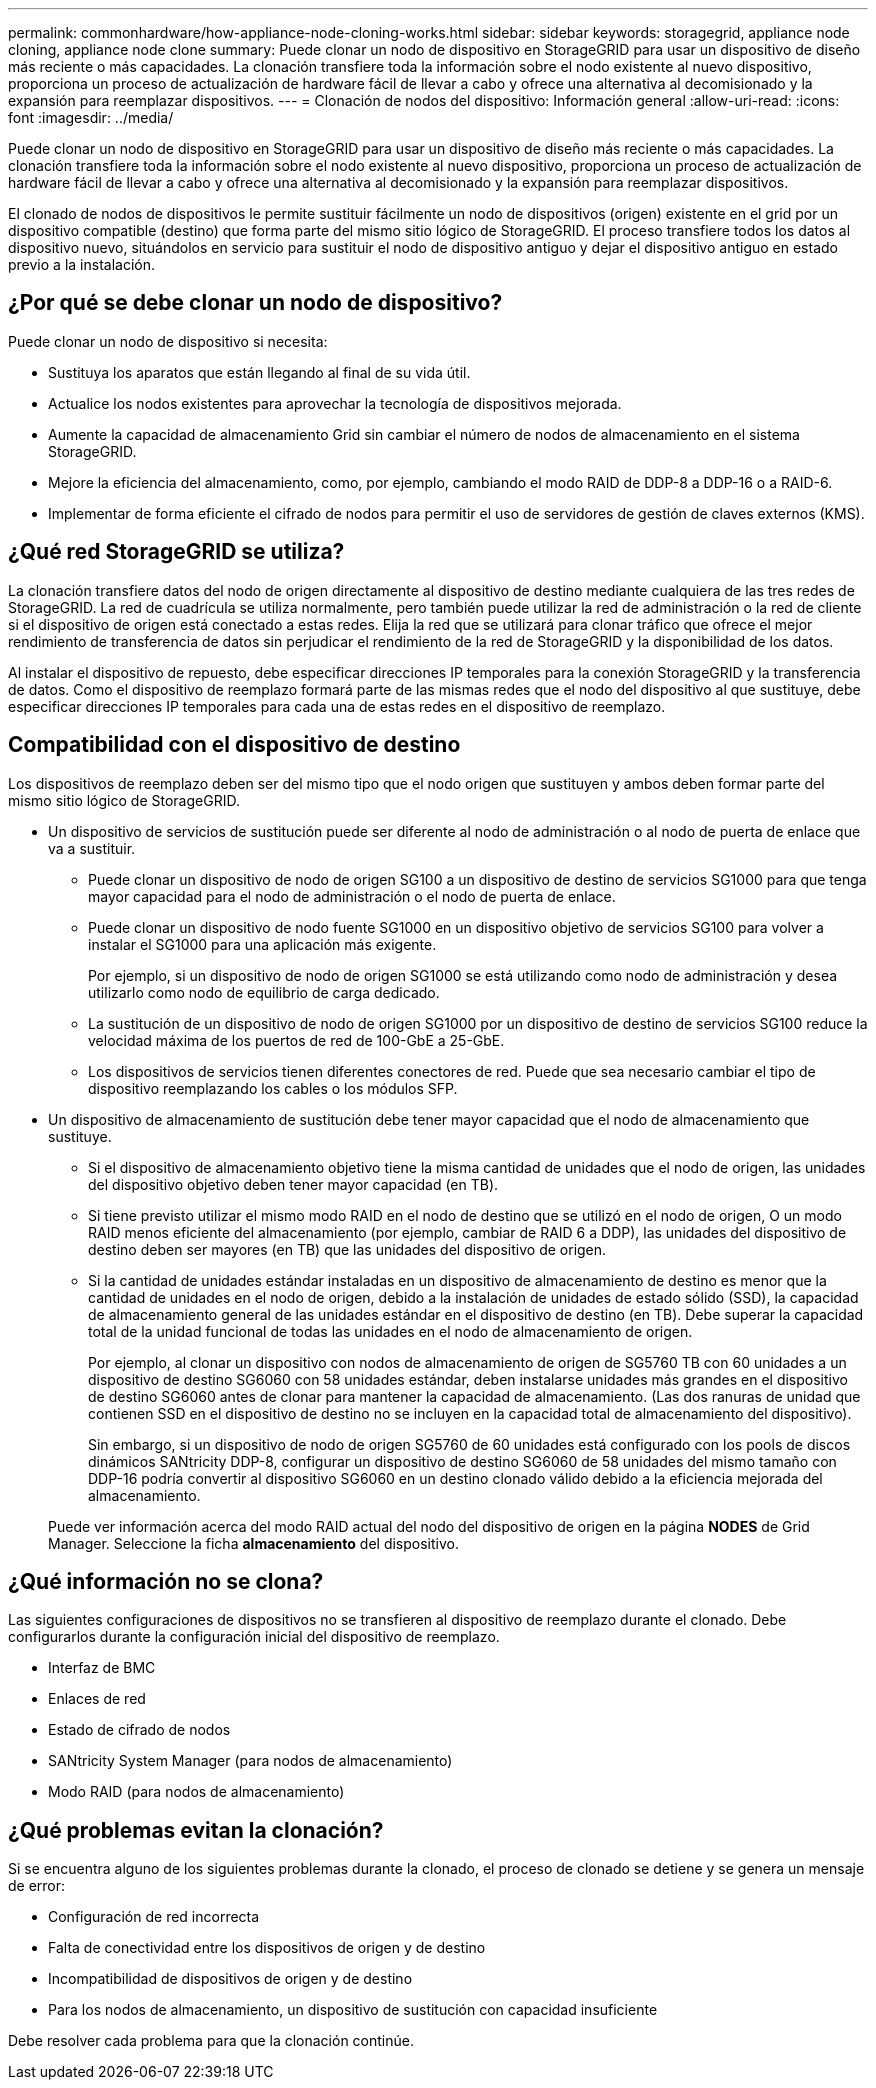 ---
permalink: commonhardware/how-appliance-node-cloning-works.html 
sidebar: sidebar 
keywords: storagegrid, appliance node cloning, appliance node clone 
summary: Puede clonar un nodo de dispositivo en StorageGRID para usar un dispositivo de diseño más reciente o más capacidades. La clonación transfiere toda la información sobre el nodo existente al nuevo dispositivo, proporciona un proceso de actualización de hardware fácil de llevar a cabo y ofrece una alternativa al decomisionado y la expansión para reemplazar dispositivos. 
---
= Clonación de nodos del dispositivo: Información general
:allow-uri-read: 
:icons: font
:imagesdir: ../media/


[role="lead"]
Puede clonar un nodo de dispositivo en StorageGRID para usar un dispositivo de diseño más reciente o más capacidades. La clonación transfiere toda la información sobre el nodo existente al nuevo dispositivo, proporciona un proceso de actualización de hardware fácil de llevar a cabo y ofrece una alternativa al decomisionado y la expansión para reemplazar dispositivos.

El clonado de nodos de dispositivos le permite sustituir fácilmente un nodo de dispositivos (origen) existente en el grid por un dispositivo compatible (destino) que forma parte del mismo sitio lógico de StorageGRID. El proceso transfiere todos los datos al dispositivo nuevo, situándolos en servicio para sustituir el nodo de dispositivo antiguo y dejar el dispositivo antiguo en estado previo a la instalación.



== ¿Por qué se debe clonar un nodo de dispositivo?

Puede clonar un nodo de dispositivo si necesita:

* Sustituya los aparatos que están llegando al final de su vida útil.
* Actualice los nodos existentes para aprovechar la tecnología de dispositivos mejorada.
* Aumente la capacidad de almacenamiento Grid sin cambiar el número de nodos de almacenamiento en el sistema StorageGRID.
* Mejore la eficiencia del almacenamiento, como, por ejemplo, cambiando el modo RAID de DDP-8 a DDP-16 o a RAID-6.
* Implementar de forma eficiente el cifrado de nodos para permitir el uso de servidores de gestión de claves externos (KMS).




== ¿Qué red StorageGRID se utiliza?

La clonación transfiere datos del nodo de origen directamente al dispositivo de destino mediante cualquiera de las tres redes de StorageGRID. La red de cuadrícula se utiliza normalmente, pero también puede utilizar la red de administración o la red de cliente si el dispositivo de origen está conectado a estas redes. Elija la red que se utilizará para clonar tráfico que ofrece el mejor rendimiento de transferencia de datos sin perjudicar el rendimiento de la red de StorageGRID y la disponibilidad de los datos.

Al instalar el dispositivo de repuesto, debe especificar direcciones IP temporales para la conexión StorageGRID y la transferencia de datos. Como el dispositivo de reemplazo formará parte de las mismas redes que el nodo del dispositivo al que sustituye, debe especificar direcciones IP temporales para cada una de estas redes en el dispositivo de reemplazo.



== Compatibilidad con el dispositivo de destino

Los dispositivos de reemplazo deben ser del mismo tipo que el nodo origen que sustituyen y ambos deben formar parte del mismo sitio lógico de StorageGRID.

* Un dispositivo de servicios de sustitución puede ser diferente al nodo de administración o al nodo de puerta de enlace que va a sustituir.
+
** Puede clonar un dispositivo de nodo de origen SG100 a un dispositivo de destino de servicios SG1000 para que tenga mayor capacidad para el nodo de administración o el nodo de puerta de enlace.
** Puede clonar un dispositivo de nodo fuente SG1000 en un dispositivo objetivo de servicios SG100 para volver a instalar el SG1000 para una aplicación más exigente.
+
Por ejemplo, si un dispositivo de nodo de origen SG1000 se está utilizando como nodo de administración y desea utilizarlo como nodo de equilibrio de carga dedicado.

** La sustitución de un dispositivo de nodo de origen SG1000 por un dispositivo de destino de servicios SG100 reduce la velocidad máxima de los puertos de red de 100-GbE a 25-GbE.
** Los dispositivos de servicios tienen diferentes conectores de red. Puede que sea necesario cambiar el tipo de dispositivo reemplazando los cables o los módulos SFP.


* Un dispositivo de almacenamiento de sustitución debe tener mayor capacidad que el nodo de almacenamiento que sustituye.
+
** Si el dispositivo de almacenamiento objetivo tiene la misma cantidad de unidades que el nodo de origen, las unidades del dispositivo objetivo deben tener mayor capacidad (en TB).
** Si tiene previsto utilizar el mismo modo RAID en el nodo de destino que se utilizó en el nodo de origen, O un modo RAID menos eficiente del almacenamiento (por ejemplo, cambiar de RAID 6 a DDP), las unidades del dispositivo de destino deben ser mayores (en TB) que las unidades del dispositivo de origen.
** Si la cantidad de unidades estándar instaladas en un dispositivo de almacenamiento de destino es menor que la cantidad de unidades en el nodo de origen, debido a la instalación de unidades de estado sólido (SSD), la capacidad de almacenamiento general de las unidades estándar en el dispositivo de destino (en TB). Debe superar la capacidad total de la unidad funcional de todas las unidades en el nodo de almacenamiento de origen.
+
Por ejemplo, al clonar un dispositivo con nodos de almacenamiento de origen de SG5760 TB con 60 unidades a un dispositivo de destino SG6060 con 58 unidades estándar, deben instalarse unidades más grandes en el dispositivo de destino SG6060 antes de clonar para mantener la capacidad de almacenamiento. (Las dos ranuras de unidad que contienen SSD en el dispositivo de destino no se incluyen en la capacidad total de almacenamiento del dispositivo).

+
Sin embargo, si un dispositivo de nodo de origen SG5760 de 60 unidades está configurado con los pools de discos dinámicos SANtricity DDP-8, configurar un dispositivo de destino SG6060 de 58 unidades del mismo tamaño con DDP-16 podría convertir al dispositivo SG6060 en un destino clonado válido debido a la eficiencia mejorada del almacenamiento.

+
Puede ver información acerca del modo RAID actual del nodo del dispositivo de origen en la página *NODES* de Grid Manager. Seleccione la ficha *almacenamiento* del dispositivo.







== ¿Qué información no se clona?

Las siguientes configuraciones de dispositivos no se transfieren al dispositivo de reemplazo durante el clonado. Debe configurarlos durante la configuración inicial del dispositivo de reemplazo.

* Interfaz de BMC
* Enlaces de red
* Estado de cifrado de nodos
* SANtricity System Manager (para nodos de almacenamiento)
* Modo RAID (para nodos de almacenamiento)




== ¿Qué problemas evitan la clonación?

Si se encuentra alguno de los siguientes problemas durante la clonado, el proceso de clonado se detiene y se genera un mensaje de error:

* Configuración de red incorrecta
* Falta de conectividad entre los dispositivos de origen y de destino
* Incompatibilidad de dispositivos de origen y de destino
* Para los nodos de almacenamiento, un dispositivo de sustitución con capacidad insuficiente


Debe resolver cada problema para que la clonación continúe.
